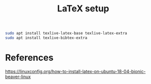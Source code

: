 #+TITLE: LaTeX setup

#+begin_src sh
sudo apt install texlive-latex-base texlive-latex-extra
sudo apt install texlive-bibtex-extra
#+end_src

* References
https://linuxconfig.org/how-to-install-latex-on-ubuntu-18-04-bionic-beaver-linux

